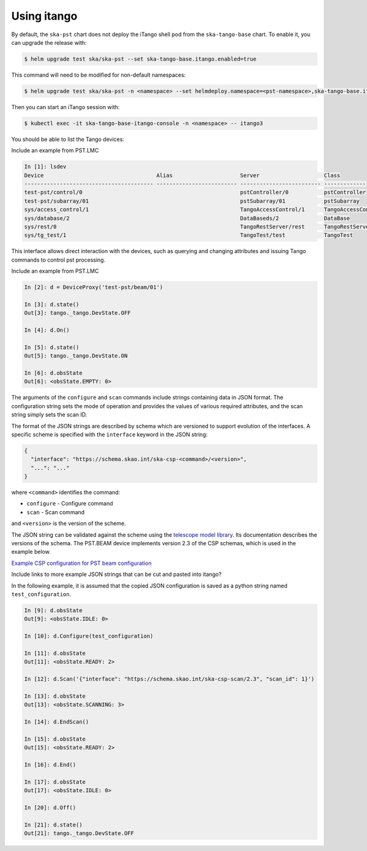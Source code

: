 .. _operation_itango:

.. raw:: html

    <style> .red {color:red} </style>

.. role:: red

Using itango
============

By default, the ``ska-pst`` chart does not deploy the iTango shell pod from the
``ska-tango-base`` chart. To enable it, you can upgrade the release with:

.. code-block:: console

    $ helm upgrade test ska/ska-pst --set ska-tango-base.itango.enabled=true

This command will need to be modified for non-default namespaces:

.. code-block:: console

    $ helm upgrade test ska/ska-pst -n <namespace> --set helmdeploy.namespace=<pst-namespace>,ska-tango-base.itango.enabled=true

Then you can start an iTango session with:

.. code-block:: console

    $ kubectl exec -it ska-tango-base-itango-console -n <namespace> -- itango3

You should be able to list the Tango devices:

:red:`Include an example from PST.LMC`

.. code-block:: python

    In [1]: lsdev
    Device                                   Alias                     Server                    Class
    ---------------------------------------- ------------------------- ------------------------- --------------------
    test-pst/control/0                                                 pstController/0           pstController
    test-pst/subarray/01                                               pstSubarray/01            pstSubarray
    sys/access_control/1                                               TangoAccessControl/1      TangoAccessControl
    sys/database/2                                                     DataBaseds/2              DataBase
    sys/rest/0                                                         TangoRestServer/rest      TangoRestServer
    sys/tg_test/1                                                      TangoTest/test            TangoTest

This interface allows direct interaction with the devices, such as querying and
changing attributes and issuing Tango commands to control pst processing. 

:red:`Include an example from PST.LMC`

.. code-block:: python

    In [2]: d = DeviceProxy('test-pst/beam/01')

    In [3]: d.state()
    Out[3]: tango._tango.DevState.OFF

    In [4]: d.On()

    In [5]: d.state()
    Out[5]: tango._tango.DevState.ON

    In [6]: d.obsState
    Out[6]: <obsState.EMPTY: 0>

The arguments of the ``configure`` and ``scan`` commands include strings
containing data in JSON format. The configuration string sets the mode of 
operation and provides the values of various required attributes, and the
scan string simply sets the scan ID.

The format of the JSON strings are described by schema which are
versioned to support evolution of the interfaces. A specific scheme is 
specified with the ``interface`` keyword in the JSON string:

.. code-block:: json

  {
    "interface": "https://schema.skao.int/ska-csp-<command>/<version>",
    "...": "..."
  }

where ``<command>`` identifies the command:

- ``configure`` - Configure command
- ``scan`` - Scan command

and ``<version>`` is the version of the scheme.

The JSON string can be validated against the scheme using the `telescope model
library <https://developer.skao.int/projects/ska-telmodel/en/latest/>`_. Its
documentation describes the versions of the schema. The PST.BEAM device
implements version :red:`2.3` of the CSP schemas, which is used in the example below.

`Example CSP configuration for PST beam configuration
<https://developer.skao.int/projects/ska-telmodel/en/latest/schemas/ska-csp-configure.html>`_

:red:`Include links to more example JSON strings that can be cut and pasted into itango?`

In the following example, it is assumed that the copied JSON configuration is saved as
a python string named ``test_configuration``.

.. code-block:: python

    In [9]: d.obsState
    Out[9]: <obsState.IDLE: 0>

    In [10]: d.Configure(test_configuration)

    In [11]: d.obsState
    Out[11]: <obsState.READY: 2>

    In [12]: d.Scan('{"interface": "https://schema.skao.int/ska-csp-scan/2.3", "scan_id": 1}')

    In [13]: d.obsState
    Out[13]: <obsState.SCANNING: 3>

    In [14]: d.EndScan()

    In [15]: d.obsState
    Out[15]: <obsState.READY: 2>

    In [16]: d.End()

    In [17]: d.obsState
    Out[17]: <obsState.IDLE: 0>

    In [20]: d.Off()

    In [21]: d.state()
    Out[21]: tango._tango.DevState.OFF
